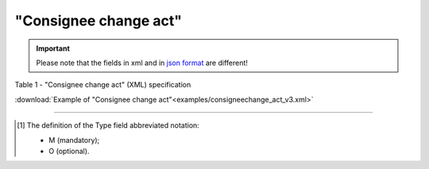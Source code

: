 ##########################################################################################################################
**"Consignee change act"**
##########################################################################################################################

.. https://docs.google.com/spreadsheets/d/1eiLgIFbZBOK9hXDf2pirKB88izrdOqj1vSdV3R8tvbM/edit?pli=1#gid=1420079006

.. important::
   Please note that the fields in xml and in `json format <https://wiki.edin.ua/uk/latest/API_ETTNv3/Methods/EveryBody/UAECMR_ACT.html>`__ are different!

Table 1 - "Consignee change act" (XML) specification

.. csv-table:: 
  :file: for_csv/consigneechange_act_v3.csv
  :widths:  1, 5, 12, 41
  :header-rows: 1
  :stub-columns: 0

:download:`Example of "Consignee change act"<examples/consigneechange_act_v3.xml>`

-------------------------

.. [#] The definition of the Type field abbreviated notation:

   * M (mandatory);
   * O (optional).

